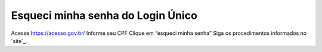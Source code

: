 ﻿Esqueci minha senha do Login Único 
==================================

Acesse https://acesso.gov.br/
Informe seu CPF
Clique em “esqueci minha senha”
Siga os procedimentos informados no `site`_.